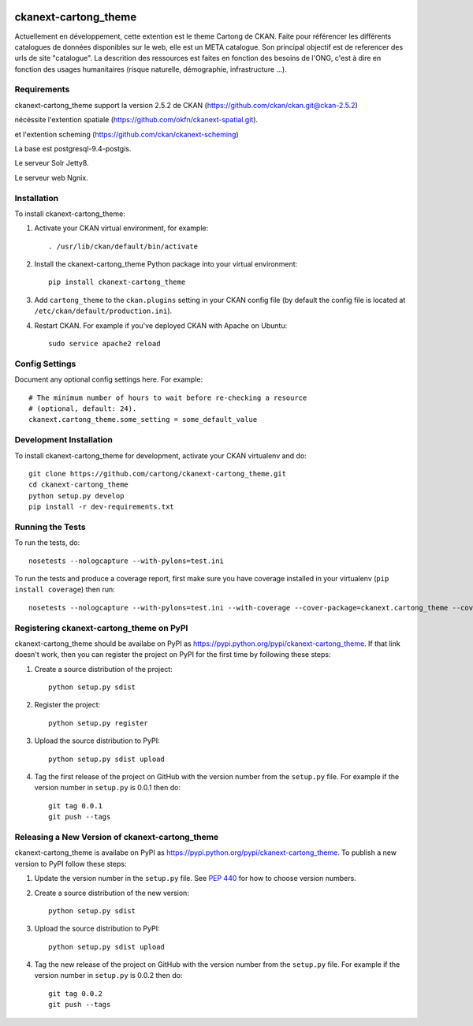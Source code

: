 .. You should enable this project on travis-ci.org and coveralls.io to make
   these badges work. The necessary Travis and Coverage config files have been
   generated for you.

.. image:: https://travis-ci.org/cartong/ckanext-cartong_theme.svg?branch=master
    :target: https://travis-ci.org/cartong/ckanext-cartong_theme

.. image:: https://coveralls.io/repos/cartong/ckanext-cartong_theme/badge.svg
  :target: https://coveralls.io/r/cartong/ckanext-cartong_theme

.. image:: https://pypip.in/download/ckanext-cartong_theme/badge.svg
    :target: https://pypi.python.org/pypi//ckanext-cartong_theme/
    :alt: Downloads

.. image:: https://pypip.in/version/ckanext-cartong_theme/badge.svg
    :target: https://pypi.python.org/pypi/ckanext-cartong_theme/
    :alt: Latest Version

.. image:: https://pypip.in/py_versions/ckanext-cartong_theme/badge.svg
    :target: https://pypi.python.org/pypi/ckanext-cartong_theme/
    :alt: Supported Python versions

.. image:: https://pypip.in/status/ckanext-cartong_theme/badge.svg
    :target: https://pypi.python.org/pypi/ckanext-cartong_theme/
    :alt: Development Status

.. image:: https://pypip.in/license/ckanext-cartong_theme/badge.svg
    :target: https://pypi.python.org/pypi/ckanext-cartong_theme/
    :alt: License

=============
ckanext-cartong_theme
=============

.. Put a description of your extension here:
   What does it do? What features does it have?
   Consider including some screenshots or embedding a video!

Actuellement en développement, cette extention est le theme Cartong de CKAN. Faite pour référencer les différents catalogues de données disponibles sur le web, elle est un META catalogue. Son principal objectif est de referencer des urls de site "catalogue". La descrition des ressources est faites en fonction des besoins de l'ONG, c'est à dire en fonction des usages humanitaires (risque naturelle, démographie, infrastructure ...). 


------------
Requirements
------------

ckanext-cartong_theme support la version 2.5.2 de CKAN (https://github.com/ckan/ckan.git@ckan-2.5.2)


nécéssite l'extention spatiale (https://github.com/okfn/ckanext-spatial.git).

et l'extention scheming (https://github.com/ckan/ckanext-scheming)

La base est postgresql-9.4-postgis.


Le serveur Solr Jetty8.


Le serveur web Ngnix.



------------
Installation
------------

.. Add any additional install steps to the list below.
   For example installing any non-Python dependencies or adding any required
   config settings.

To install ckanext-cartong_theme:

1. Activate your CKAN virtual environment, for example::

     . /usr/lib/ckan/default/bin/activate

2. Install the ckanext-cartong_theme Python package into your virtual environment::

     pip install ckanext-cartong_theme

3. Add ``cartong_theme`` to the ``ckan.plugins`` setting in your CKAN
   config file (by default the config file is located at
   ``/etc/ckan/default/production.ini``).

4. Restart CKAN. For example if you've deployed CKAN with Apache on Ubuntu::

     sudo service apache2 reload


---------------
Config Settings
---------------

Document any optional config settings here. For example::

    # The minimum number of hours to wait before re-checking a resource
    # (optional, default: 24).
    ckanext.cartong_theme.some_setting = some_default_value


------------------------
Development Installation
------------------------

To install ckanext-cartong_theme for development, activate your CKAN virtualenv and
do::

    git clone https://github.com/cartong/ckanext-cartong_theme.git
    cd ckanext-cartong_theme
    python setup.py develop
    pip install -r dev-requirements.txt


-----------------
Running the Tests
-----------------

To run the tests, do::

    nosetests --nologcapture --with-pylons=test.ini

To run the tests and produce a coverage report, first make sure you have
coverage installed in your virtualenv (``pip install coverage``) then run::

    nosetests --nologcapture --with-pylons=test.ini --with-coverage --cover-package=ckanext.cartong_theme --cover-inclusive --cover-erase --cover-tests


---------------------------------
Registering ckanext-cartong_theme on PyPI
---------------------------------

ckanext-cartong_theme should be availabe on PyPI as
https://pypi.python.org/pypi/ckanext-cartong_theme. If that link doesn't work, then
you can register the project on PyPI for the first time by following these
steps:

1. Create a source distribution of the project::

     python setup.py sdist

2. Register the project::

     python setup.py register

3. Upload the source distribution to PyPI::

     python setup.py sdist upload

4. Tag the first release of the project on GitHub with the version number from
   the ``setup.py`` file. For example if the version number in ``setup.py`` is
   0.0.1 then do::

       git tag 0.0.1
       git push --tags


----------------------------------------
Releasing a New Version of ckanext-cartong_theme
----------------------------------------

ckanext-cartong_theme is availabe on PyPI as https://pypi.python.org/pypi/ckanext-cartong_theme.
To publish a new version to PyPI follow these steps:

1. Update the version number in the ``setup.py`` file.
   See `PEP 440 <http://legacy.python.org/dev/peps/pep-0440/#public-version-identifiers>`_
   for how to choose version numbers.

2. Create a source distribution of the new version::

     python setup.py sdist

3. Upload the source distribution to PyPI::

     python setup.py sdist upload

4. Tag the new release of the project on GitHub with the version number from
   the ``setup.py`` file. For example if the version number in ``setup.py`` is
   0.0.2 then do::

       git tag 0.0.2
       git push --tags
